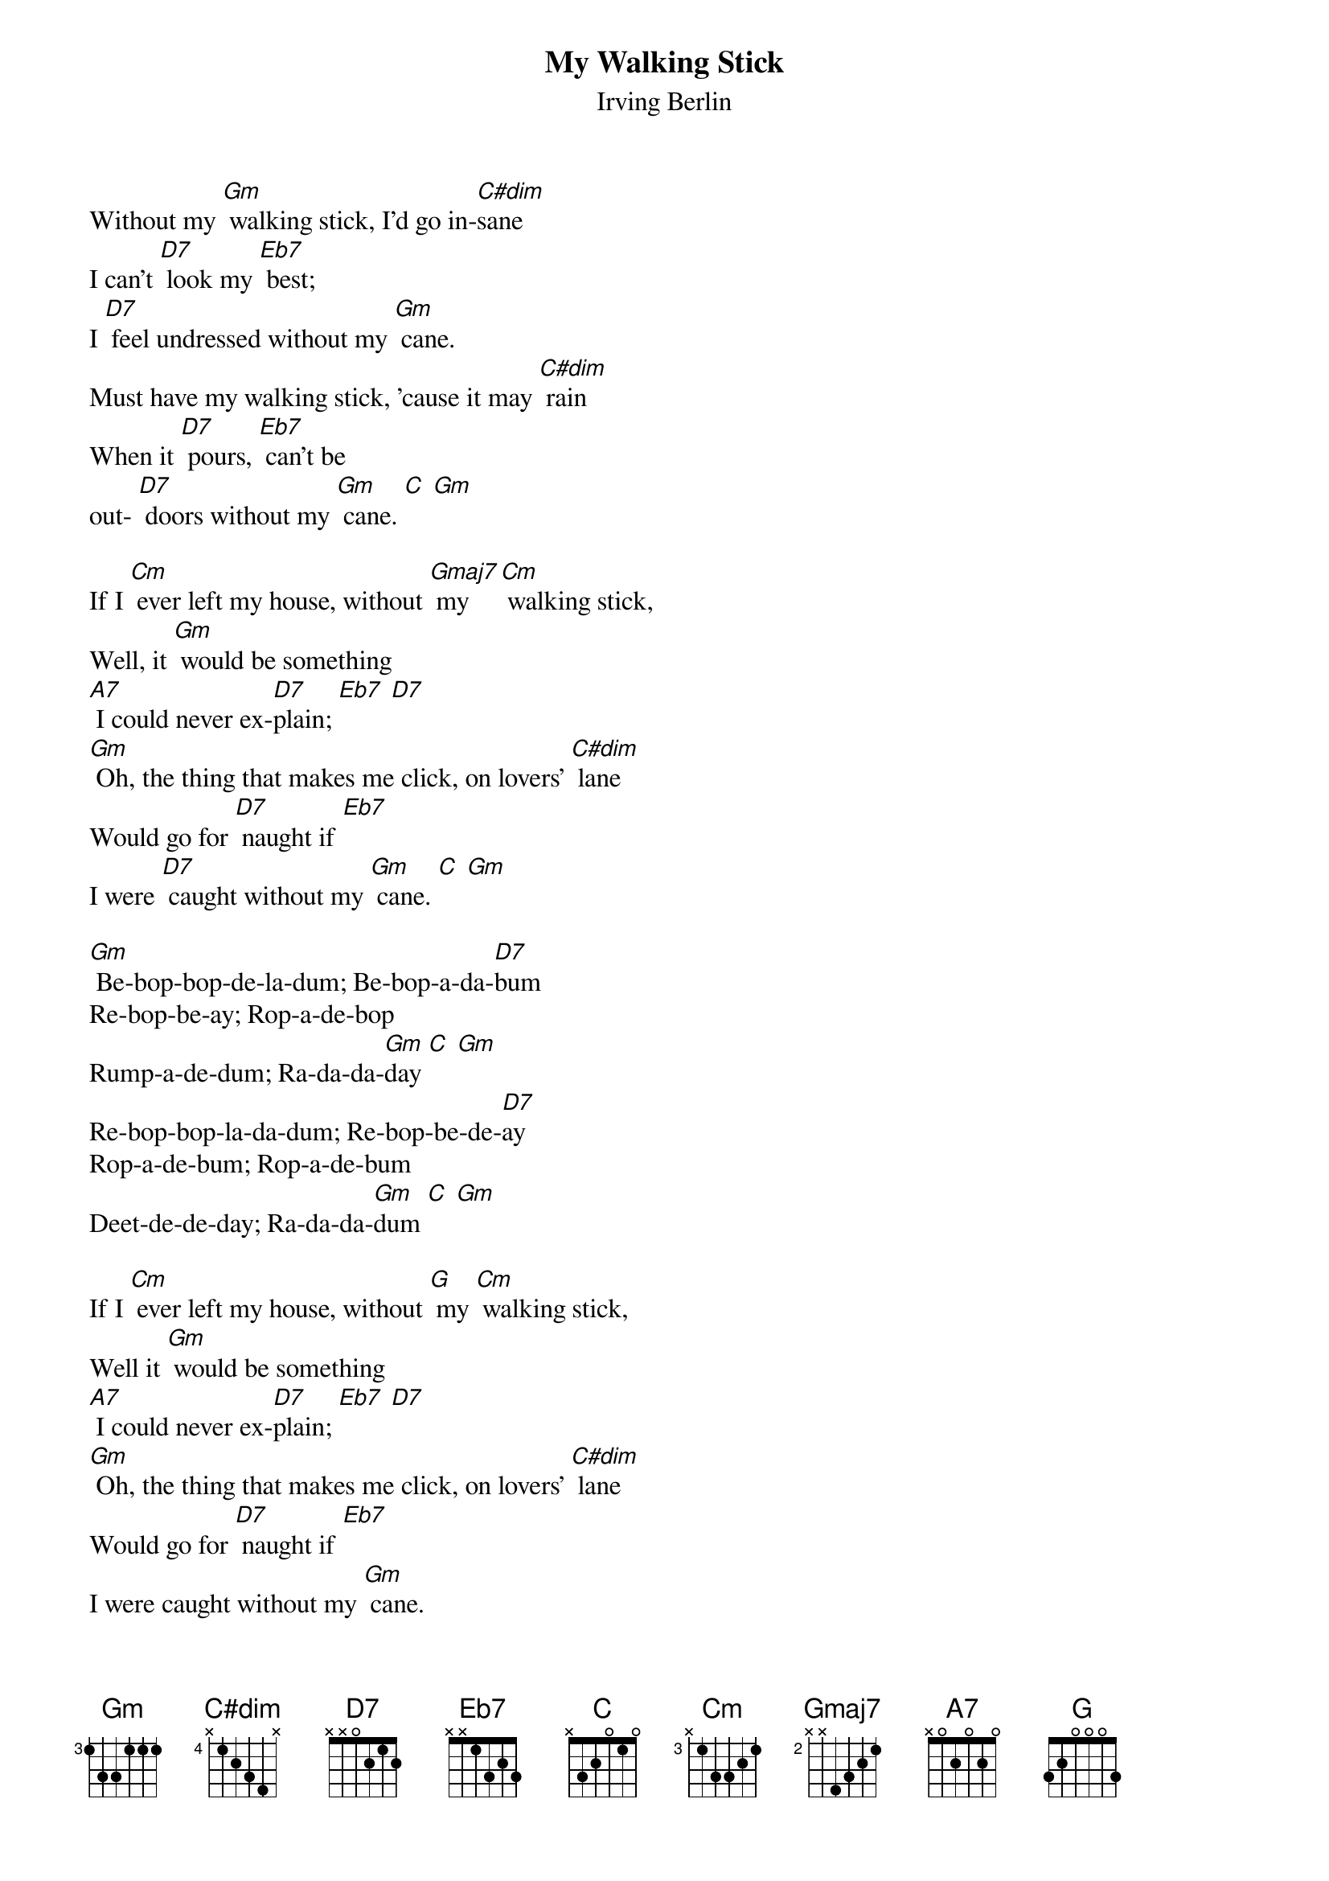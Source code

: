 {t: My Walking Stick}
{st: Irving Berlin}

Without my [Gm] walking stick, I'd go in-[C#dim]sane
I can't [D7] look my [Eb7] best;
I [D7] feel undressed without my [Gm] cane.
Must have my walking stick, 'cause it may [C#dim] rain
When it [D7] pours, [Eb7] can't be
out- [D7] doors without my [Gm] cane. [C] [Gm]

If I [Cm] ever left my house, without [Gmaj7] my [Cm] walking stick,
Well, it [Gm] would be something
[A7] I could never ex-[D7]plain; [Eb7] [D7]
[Gm] Oh, the thing that makes me click, on lovers' [C#dim] lane
Would go for [D7] naught if [Eb7]
I were [D7] caught without my [Gm] cane. [C] [Gm]

[Gm] Be-bop-bop-de-la-dum; Be-bop-a-da-[D7]bum
Re-bop-be-ay; Rop-a-de-bop
Rump-a-de-dum; Ra-da-da-[Gm]day [C] [Gm]
Re-bop-bop-la-da-dum; Re-bop-be-de-[D7]ay
Rop-a-de-bum; Rop-a-de-bum
Deet-de-de-day; Ra-da-da-[Gm]dum [C] [Gm]

If I [Cm] ever left my house, without [Gmaj] my [Cm] walking stick,
Well it [Gm] would be something
[A7] I could never ex-[D7]plain; [Eb7] [D7]
[Gm] Oh, the thing that makes me click, on lovers' [C#dim] lane
Would go for [D7] naught if [Eb7]
I were caught without my [Gm] cane.
Would go for [D7] naught if [Eb7]
I were caught without my [Gm] cane. [C] [Gm]
